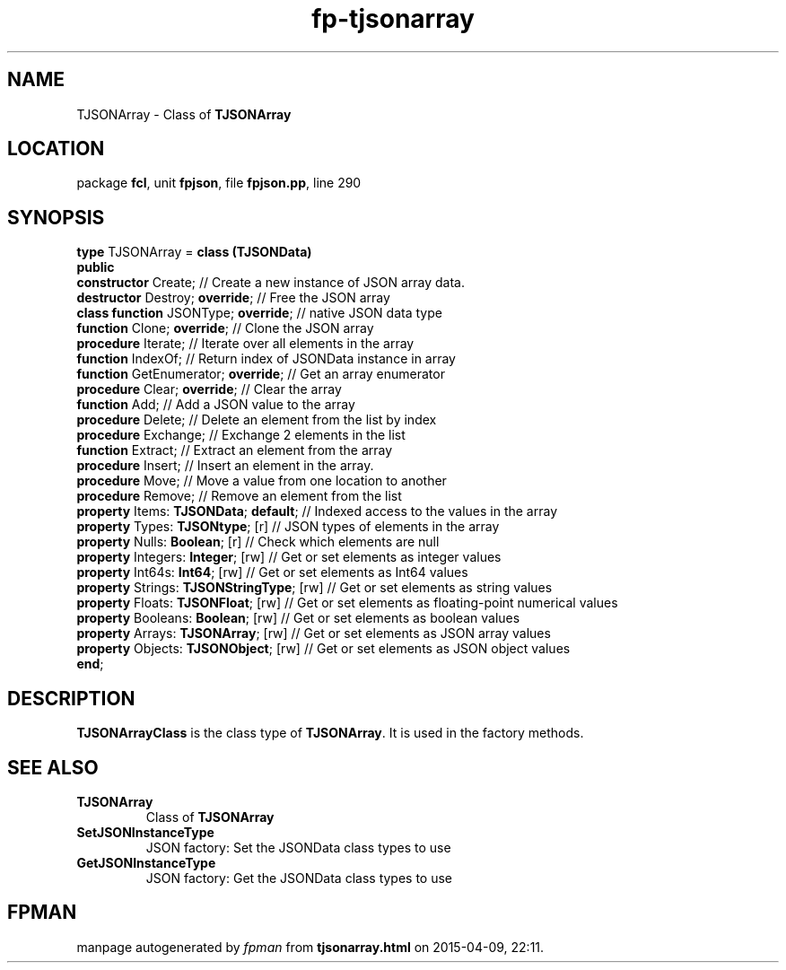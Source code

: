.\" file autogenerated by fpman
.TH "fp-tjsonarray" 3 "2014-03-14" "fpman" "Free Pascal Programmer's Manual"
.SH NAME
TJSONArray - Class of \fBTJSONArray\fR 
.SH LOCATION
package \fBfcl\fR, unit \fBfpjson\fR, file \fBfpjson.pp\fR, line 290
.SH SYNOPSIS
\fBtype\fR TJSONArray = \fBclass (TJSONData)\fR
.br
\fBpublic\fR
  \fBconstructor\fR Create;                     // Create a new instance of JSON array data.
  \fBdestructor\fR Destroy; \fBoverride\fR;           // Free the JSON array
  \fBclass function\fR JSONType; \fBoverride\fR;      // native JSON data type
  \fBfunction\fR Clone; \fBoverride\fR;               // Clone the JSON array
  \fBprocedure\fR Iterate;                      // Iterate over all elements in the array
  \fBfunction\fR IndexOf;                       // Return index of JSONData instance in array
  \fBfunction\fR GetEnumerator; \fBoverride\fR;       // Get an array enumerator
  \fBprocedure\fR Clear; \fBoverride\fR;              // Clear the array
  \fBfunction\fR Add;                           // Add a JSON value to the array
  \fBprocedure\fR Delete;                       // Delete an element from the list by index
  \fBprocedure\fR Exchange;                     // Exchange 2 elements in the list
  \fBfunction\fR Extract;                       // Extract an element from the array
  \fBprocedure\fR Insert;                       // Insert an element in the array.
  \fBprocedure\fR Move;                         // Move a value from one location to another
  \fBprocedure\fR Remove;                       // Remove an element from the list
  \fBproperty\fR Items: \fBTJSONData\fR; \fBdefault\fR;     // Indexed access to the values in the array
  \fBproperty\fR Types: \fBTJSONtype\fR; [r]          // JSON types of elements in the array
  \fBproperty\fR Nulls: \fBBoolean\fR; [r]            // Check which elements are null
  \fBproperty\fR Integers: \fBInteger\fR; [rw]        // Get or set elements as integer values
  \fBproperty\fR Int64s: \fBInt64\fR; [rw]            // Get or set elements as Int64 values
  \fBproperty\fR Strings: \fBTJSONStringType\fR; [rw] // Get or set elements as string values
  \fBproperty\fR Floats: \fBTJSONFloat\fR; [rw]       // Get or set elements as floating-point numerical values
  \fBproperty\fR Booleans: \fBBoolean\fR; [rw]        // Get or set elements as boolean values
  \fBproperty\fR Arrays: \fBTJSONArray\fR; [rw]       // Get or set elements as JSON array values
  \fBproperty\fR Objects: \fBTJSONObject\fR; [rw]     // Get or set elements as JSON object values
.br
\fBend\fR;
.SH DESCRIPTION
\fBTJSONArrayClass\fR is the class type of \fBTJSONArray\fR. It is used in the factory methods.


.SH SEE ALSO
.TP
.B TJSONArray
Class of \fBTJSONArray\fR 
.TP
.B SetJSONInstanceType
JSON factory: Set the JSONData class types to use
.TP
.B GetJSONInstanceType
JSON factory: Get the JSONData class types to use

.SH FPMAN
manpage autogenerated by \fIfpman\fR from \fBtjsonarray.html\fR on 2015-04-09, 22:11.

